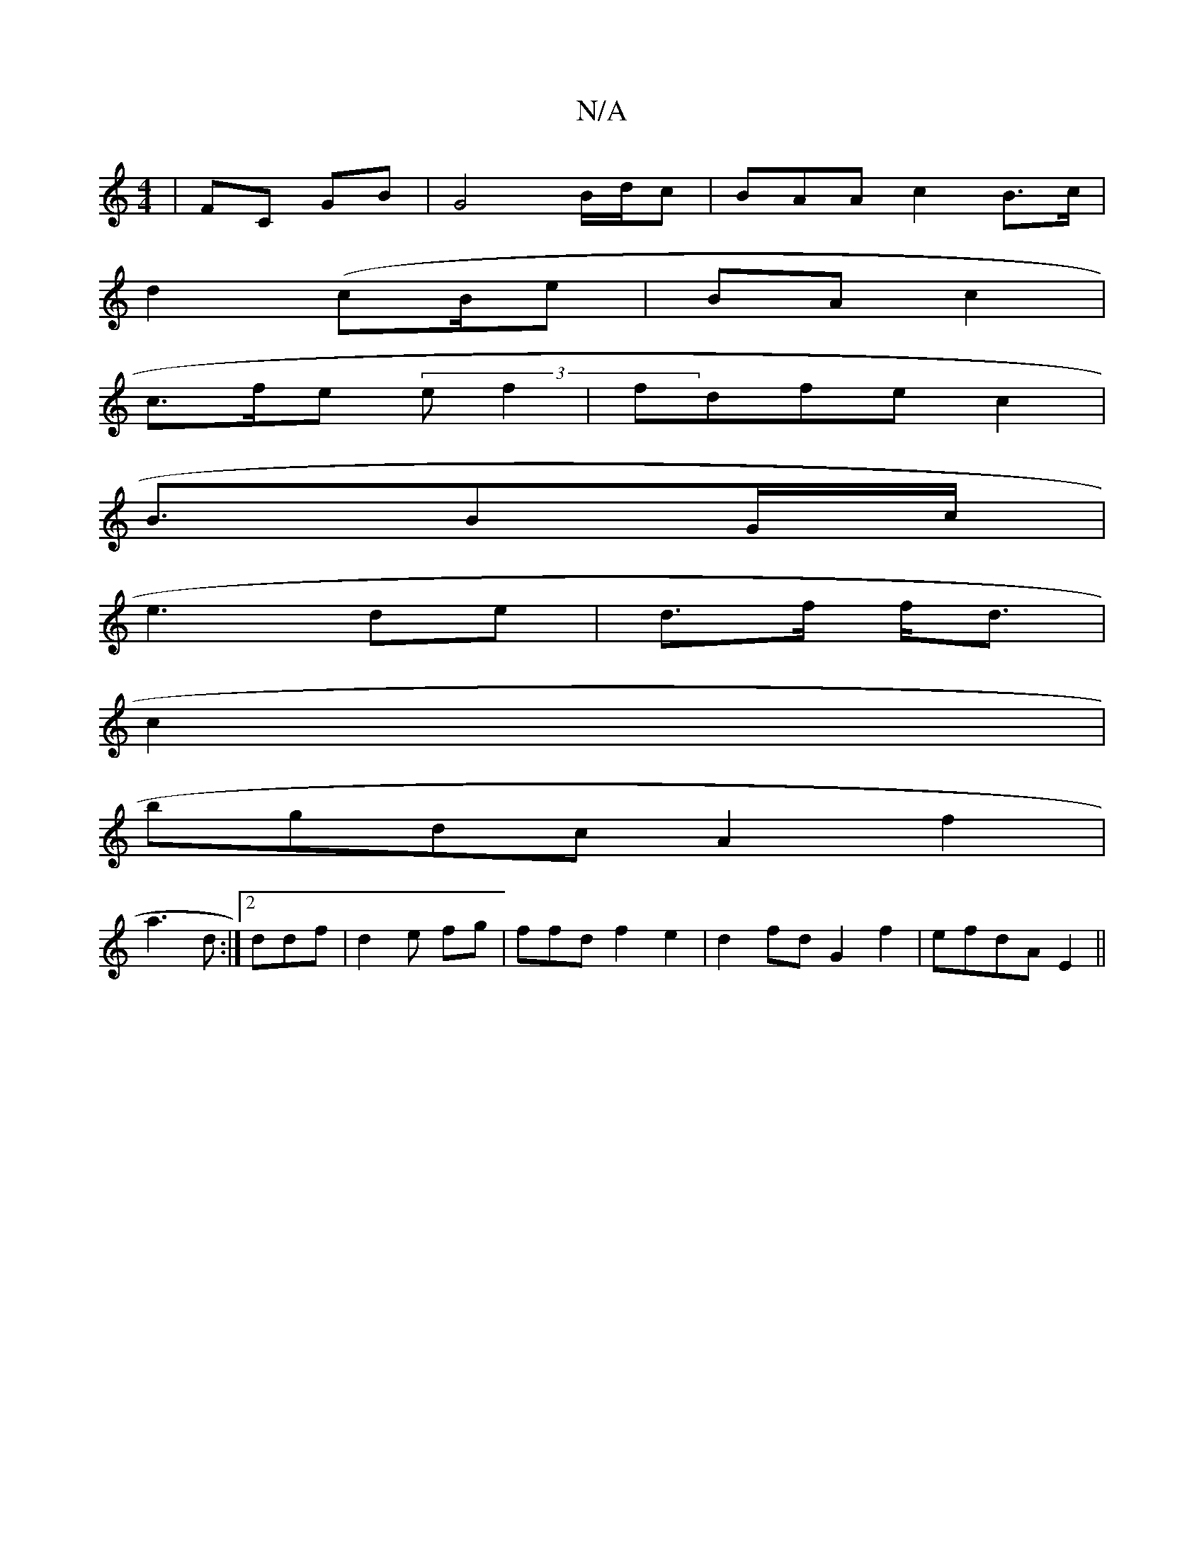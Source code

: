 X:1
T:N/A
M:4/4
R:N/A
K:Cmajor
3 |FC GB | G4- B/d/c|BAA c2 B>c |
d2 (cB/e|BA c2 |
c>fe (3ef2 | fdfe c2 |
B3/BG/c/|
e3 de | d>f f<d |
c2 |
bgdc A2f2 |
a3 d :|2 ddf|d2e fg|ffd f2e2 | d2fd G2f2|efdA E2||

|:A2B AGF|def|efdc cAAD|
e3d 
